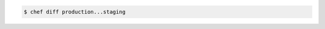 .. The contents of this file may be included in multiple topics (using the includes directive).
.. The contents of this file should be modified in a way that preserves its ability to appear in multiple topics.


.. To compare locks for two policy groups:

.. code-block:: bash

   $ chef diff production...staging
